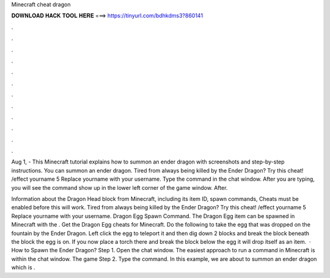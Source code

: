Minecraft cheat dragon



𝐃𝐎𝐖𝐍𝐋𝐎𝐀𝐃 𝐇𝐀𝐂𝐊 𝐓𝐎𝐎𝐋 𝐇𝐄𝐑𝐄 ===> https://tinyurl.com/bdhkdms3?860141



.



.



.



.



.



.



.



.



.



.



.



.

Aug 1, - This Minecraft tutorial explains how to summon an ender dragon with screenshots and step-by-step instructions. You can summon an ender dragon. Tired from always being killed by the Ender Dragon? Try this cheat! /effect yourname 5 Replace yourname with your username. Type the command in the chat window. After you are typing, you will see the command show up in the lower left corner of the game window. After.

Information about the Dragon Head block from Minecraft, including its item ID, spawn commands, Cheats must be enabled before this will work. Tired from always being killed by the Ender Dragon? Try this cheat! /effect yourname 5 Replace yourname with your username. Dragon Egg Spawn Command. The Dragon Egg item can be spawned in Minecraft with the . Get the Dragon Egg cheats for Minecraft. Do the following to take the egg that was dropped on the fountain by the Ender Dragon. Left click the egg to teleport it and then dig down 2 blocks and break the block beneath the block the egg is on. If you now place a torch there and break the block below the egg it will drop itself as an item.  · How to Spawn the Ender Dragon? Step 1. Open the chat window. The easiest approach to run a command in Minecraft is within the chat window. The game Step 2. Type the command. In this example, we are about to summon an ender dragon which is .
